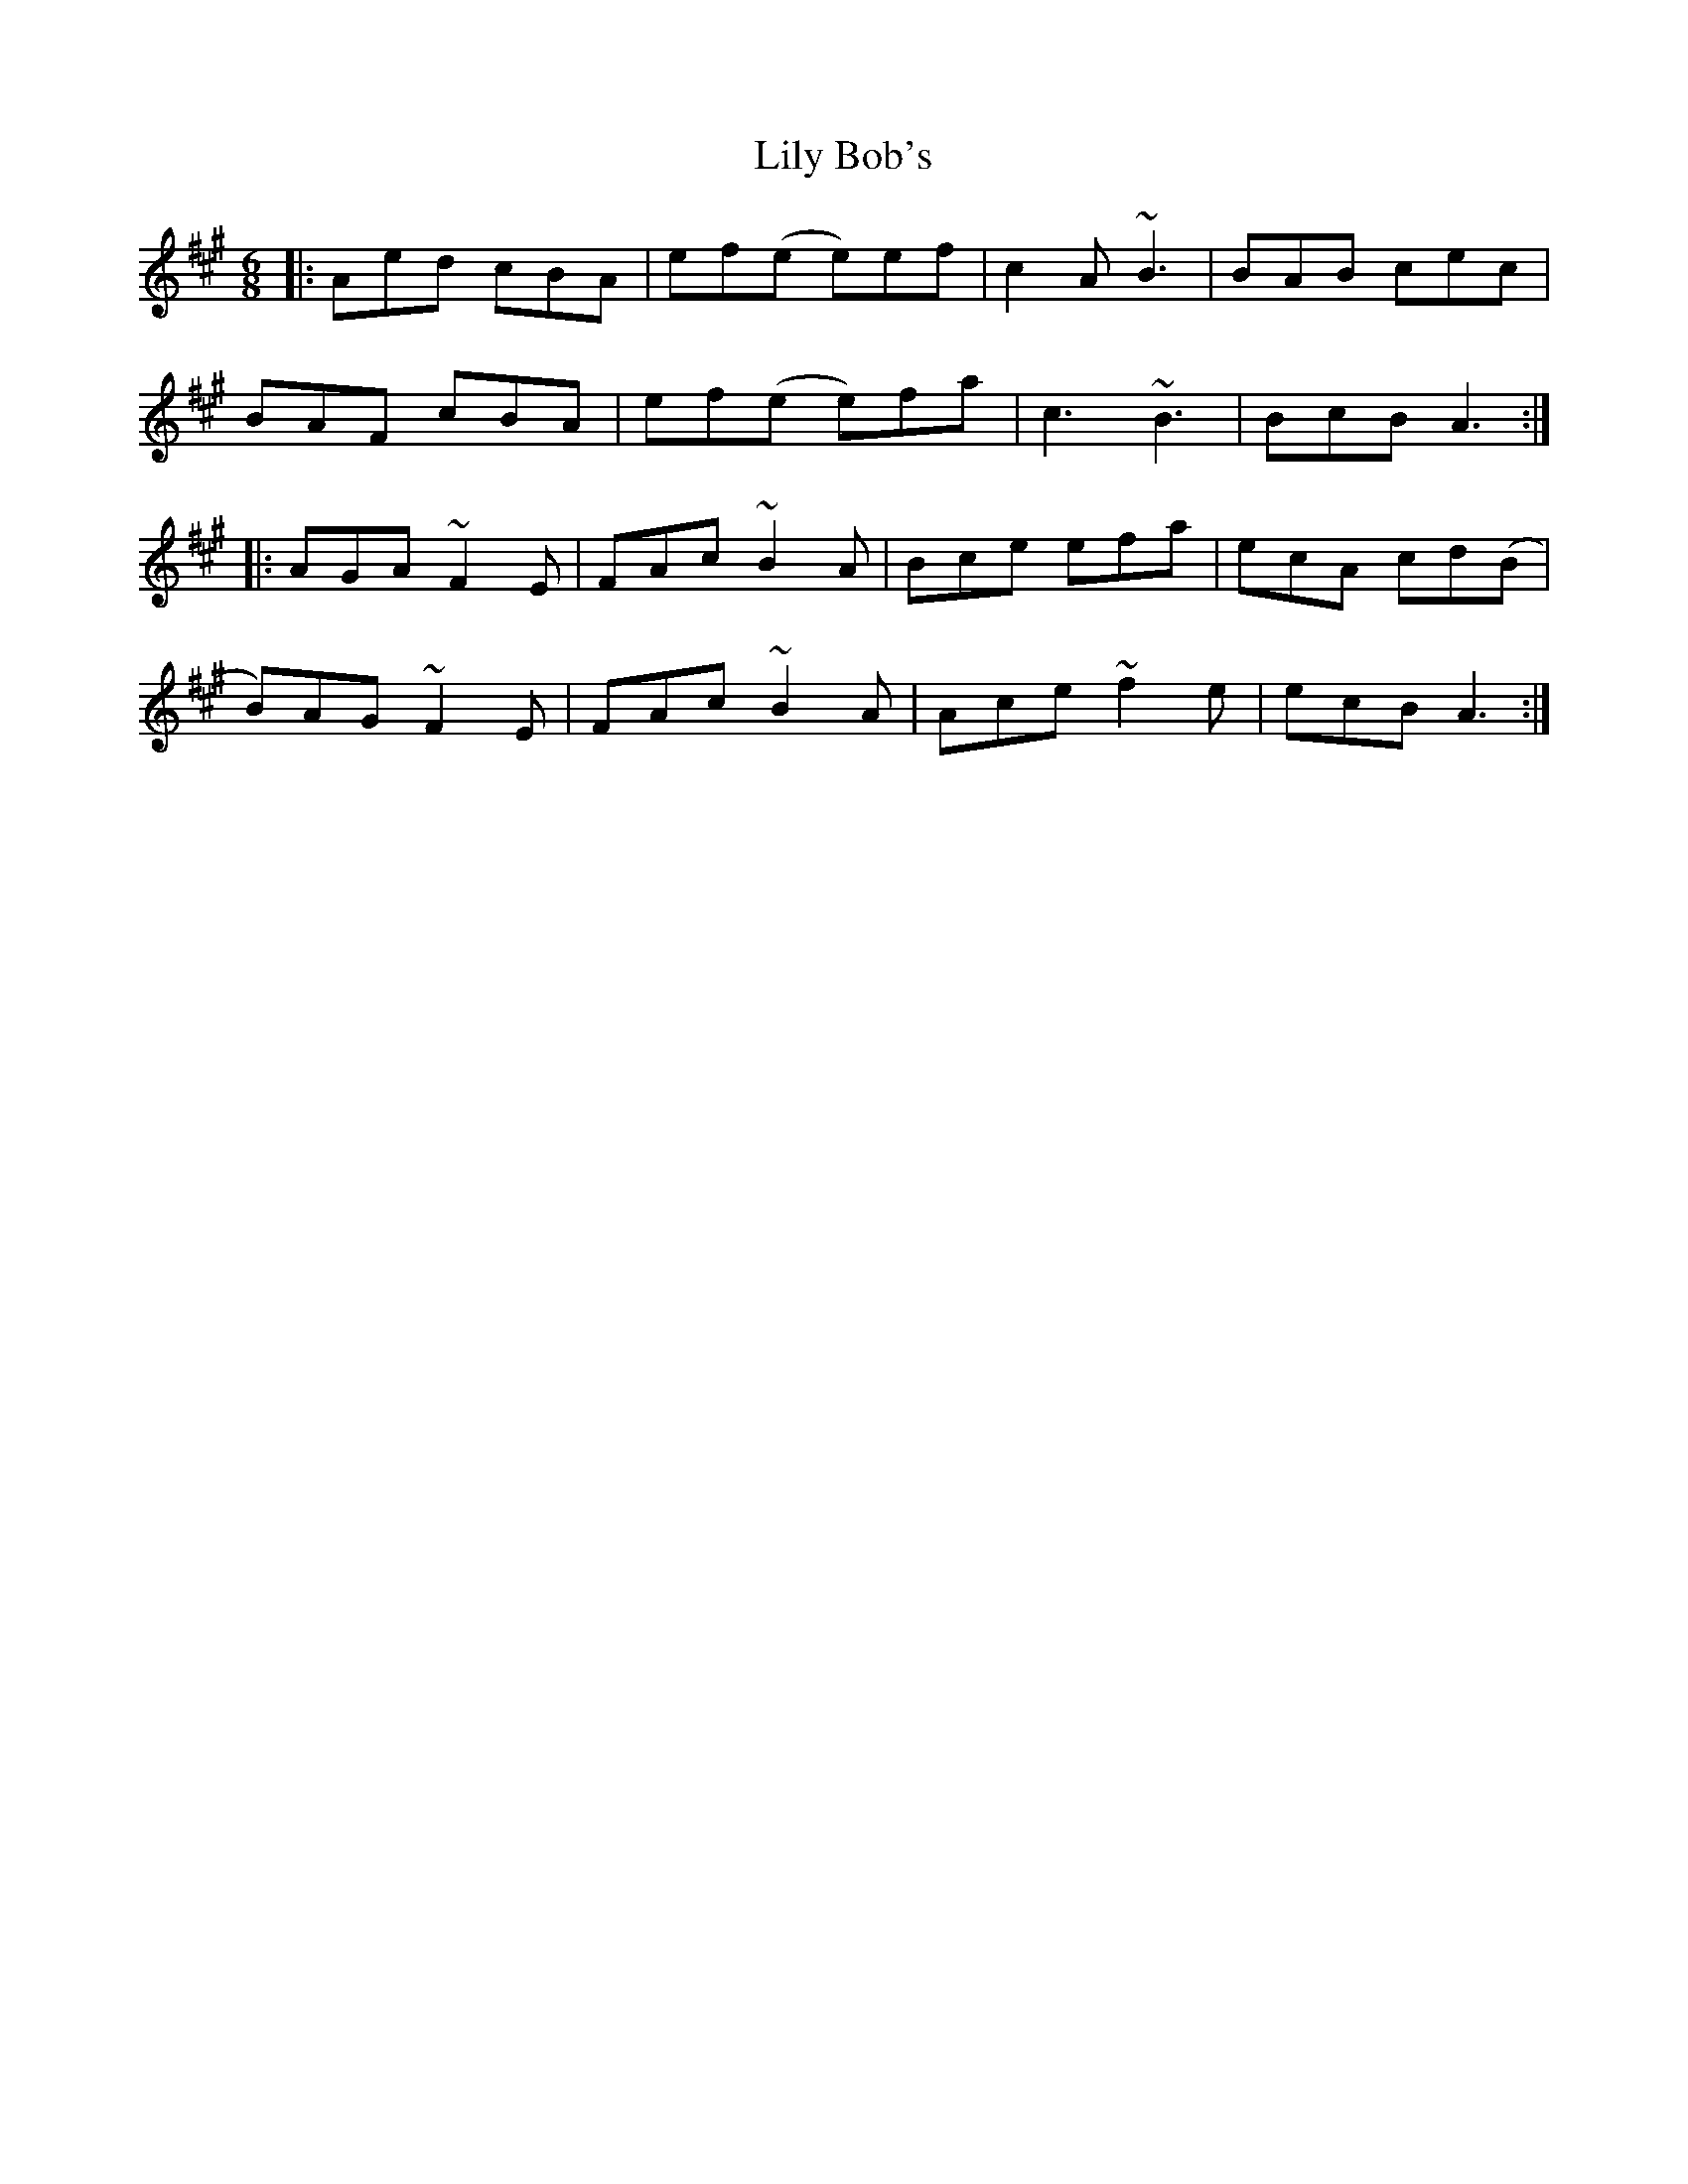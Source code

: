 X: 23628
T: Lily Bob's
R: jig
M: 6/8
K: Amajor
|:Aed cBA|ef(e e)ef|c2 A ~B3|BAB cec|
BAF cBA|ef(e e)fa|c3 ~B3|BcB A3:|
|:AGA ~F2E|FAc ~B2A|Bce efa|ecA cd(B|
B)AG ~F2E|FAc ~B2A|Ace ~f2e|ecB A3:|

